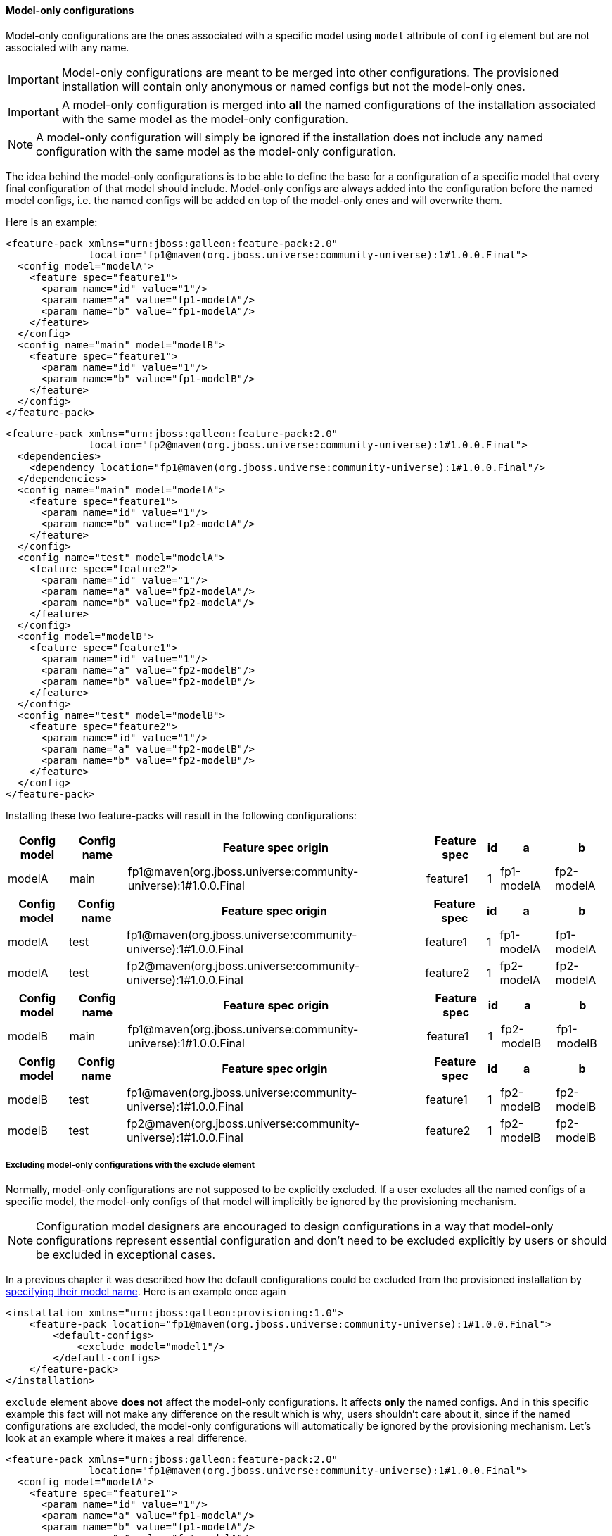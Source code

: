 #### Model-only configurations

Model-only configurations are the ones associated with a specific model using `model` attribute of `config` element but are not associated with any name.

IMPORTANT: Model-only configurations are meant to be merged into other configurations. The provisioned installation will contain only anonymous or named configs but not the model-only ones.

IMPORTANT: A model-only configuration is merged into *all* the named configurations of the installation associated with the same model as the model-only configuration.

NOTE: A model-only configuration will simply be ignored if the installation does not include any named configuration with the same model as the model-only configuration.

The idea behind the model-only configurations is to be able to define the base for a configuration of a specific model that every final configuration of that model should include. Model-only configs are always added into the configuration before the named model configs, i.e. the named configs will be added on top of the model-only ones and will overwrite them.

Here is an example:

[source,xml]
----
<feature-pack xmlns="urn:jboss:galleon:feature-pack:2.0"
              location="fp1@maven(org.jboss.universe:community-universe):1#1.0.0.Final">
  <config model="modelA">
    <feature spec="feature1">
      <param name="id" value="1"/>
      <param name="a" value="fp1-modelA"/>
      <param name="b" value="fp1-modelA"/>
    </feature>
  </config>
  <config name="main" model="modelB">
    <feature spec="feature1">
      <param name="id" value="1"/>
      <param name="b" value="fp1-modelB"/>
    </feature>
  </config>
</feature-pack>
----

[source,xml]
----
<feature-pack xmlns="urn:jboss:galleon:feature-pack:2.0"
              location="fp2@maven(org.jboss.universe:community-universe):1#1.0.0.Final">
  <dependencies>
    <dependency location="fp1@maven(org.jboss.universe:community-universe):1#1.0.0.Final"/>
  </dependencies>
  <config name="main" model="modelA">
    <feature spec="feature1">
      <param name="id" value="1"/>
      <param name="b" value="fp2-modelA"/>
    </feature>
  </config>
  <config name="test" model="modelA">
    <feature spec="feature2">
      <param name="id" value="1"/>
      <param name="a" value="fp2-modelA"/>
      <param name="b" value="fp2-modelA"/>
    </feature>
  </config>
  <config model="modelB">
    <feature spec="feature1">
      <param name="id" value="1"/>
      <param name="a" value="fp2-modelB"/>
      <param name="b" value="fp2-modelB"/>
    </feature>
  </config>
  <config name="test" model="modelB">
    <feature spec="feature2">
      <param name="id" value="1"/>
      <param name="a" value="fp2-modelB"/>
      <param name="b" value="fp2-modelB"/>
    </feature>
  </config>
</feature-pack>
----

Installing these two feature-packs will result in the following configurations:
[%header,options="autowidth"]
|===
|Config model |Config name |Feature spec origin |Feature spec |id |a |b
|modelA |main |fp1@maven(org.jboss.universe:community-universe):1#1.0.0.Final |feature1 |1 |fp1-modelA |fp2-modelA
|===

[%header,options="autowidth"]
|===
|Config model |Config name |Feature spec origin |Feature spec |id |a |b
|modelA |test |fp1@maven(org.jboss.universe:community-universe):1#1.0.0.Final |feature1 |1 |fp1-modelA |fp1-modelA
|modelA |test |fp2@maven(org.jboss.universe:community-universe):1#1.0.0.Final |feature2 |1 |fp2-modelA |fp2-modelA
|===

[%header,options="autowidth"]
|===
|Config model |Config name |Feature spec origin |Feature spec |id |a |b
|modelB |main |fp1@maven(org.jboss.universe:community-universe):1#1.0.0.Final |feature1 |1 |fp2-modelB |fp1-modelB
|===

[%header,options="autowidth"]
|===
|Config model |Config name |Feature spec origin |Feature spec |id |a |b
|modelB |test |fp1@maven(org.jboss.universe:community-universe):1#1.0.0.Final |feature1 |1 |fp2-modelB |fp2-modelB
|modelB |test |fp2@maven(org.jboss.universe:community-universe):1#1.0.0.Final |feature2 |1 |fp2-modelB |fp2-modelB
|===


##### Excluding model-only configurations with the exclude element

Normally, model-only configurations are not supposed to be explicitly excluded. If a user excludes all the named configs of a specific model, the model-only configs of that model will implicitly be ignored by the provisioning mechanism.

NOTE: Configuration model designers are encouraged to design configurations in a way that model-only configurations represent essential configuration and don't need to be excluded explicitly by users or should be excluded in exceptional cases.

In a previous chapter it was described how the default configurations could be excluded from the provisioned installation by <<excl-configs-by-model,specifying their model name>>. Here is an example once again
[source,xml]
----
<installation xmlns="urn:jboss:galleon:provisioning:1.0">
    <feature-pack location="fp1@maven(org.jboss.universe:community-universe):1#1.0.0.Final">
        <default-configs>
            <exclude model="model1"/>
        </default-configs>
    </feature-pack>
</installation>
----

`exclude` element above *does not* affect the model-only configurations. It affects *only* the named configs. And in this specific example this fact will not make any difference on the result which is why, users shouldn't care about it, since if the named configurations are excluded, the model-only configurations will automatically be ignored by the provisioning mechanism. Let's look at an example where it makes a real difference.

[source,xml]
----
<feature-pack xmlns="urn:jboss:galleon:feature-pack:2.0"
              location="fp1@maven(org.jboss.universe:community-universe):1#1.0.0.Final">
  <config model="modelA">
    <feature spec="feature1">
      <param name="id" value="1"/>
      <param name="a" value="fp1-modelA"/>
      <param name="b" value="fp1-modelA"/>
      <param name="c" value="fp1-modelA"/>
    </feature>
  </config>
  <config name="main" model="modelA">
    <feature spec="feature1">
      <param name="id" value="1"/>
      <param name="b" value="fp1-modelA-main"/>
    </feature>
  </config>
</feature-pack>
----

[source,xml]
----
<feature-pack xmlns="urn:jboss:galleon:feature-pack:1.0"
              location="fp2@maven(org.jboss.universe:community-universe):1#1.0.0.Final">
  <dependencies>
    <dependency location="fp1@maven(org.jboss.universe:community-universe):1#1.0.0.Final"/>
  </dependencies>
  <config name="main" model="modelA">
    <feature spec="feature1">
      <param name="id" value="1"/>
      <param name="c" value="fp2-modelA-main"/>
    </feature>
  </config>
</feature-pack>
----

If we install these feature-packs the resulting config will contain
[%header,options="autowidth"]
|===
|Feature spec origin |Feature spec |id |a |b |c
|fp1@maven(org.jboss.universe:community-universe):1#1.0.0.Final |feature1 |1 |fp1-modelA |fp1-modelA-main |fp2-modelA-main
|===

If we exclude `modelA` like it was shown in the previous example *in the declaration of the dependency* on `fp1`, i.e.
[source,xml]
----
<feature-pack xmlns="urn:jboss:galleon:feature-pack:2.0"
              location="fp2@maven(org.jboss.universe:community-universe):1#1.0.0.Final">
  <dependencies>
    <dependency location="fp1@maven(org.jboss.universe:community-universe):1#1.0.0.Final">
      <default-configs>
        <exclude model="modelA"/>
      </default-configs>
    </dependency>
  </dependencies>
  <config name="main" model="modelA">
    <feature spec="feature1">
      <param name="id" value="1"/>
      <param name="c" value="fp2-modelA-main"/>
    </feature>
  </config>
</feature-pack>
----

If we install *fp2*, the provisioned configuration will contain
[%header,options="autowidth"]
|===
|Feature spec origin |Feature spec |id |a |b |c
|fp1@maven(org.jboss.universe:community-universe):1#1.0.0.Final |feature1 |1 |fp1-modelA |fp1-modelA |fp2-modelA-main
|===

The model-only configuration from `fp1` is still effective because it is considered being essential for any named configuration of `modelA`. In case it still has to be excluded from the provisioned configuration you can add `named-only-models="false"` attribute to `exclude` element, e.g.
[source,xml]
----
<feature-pack xmlns="urn:jboss:galleon:feature-pack:2.0"
              location="fp2@maven(org.jboss.universe:community-universe):1#1.0.0.Final">
  <dependencies>
    <dependency location="fp1@maven(org.jboss.universe:community-universe):1#1.0.0.Final">
      <default-configs>
        <exclude model="modelA" named-only-models="false"/>
      </default-configs>
    </dependency>
  </dependencies>
  <config name="main" model="modelA">
    <feature spec="feature1">
      <param name="id" value="1"/>
      <param name="c" value="fp2-modelA-main"/>
    </feature>
  </config>
</feature-pack>
----

`exclude` element above affects both named and model-only configurations of `modelA` from feature-pack `fp1`.

IMPORTANT: `named-only-models` attribute is optional and if abscent its value is assumed to be `true`.

The provisioned configuration of `fp2` will now contain
[%header,options="autowidth"]
|===
|Feature spec origin |Feature spec |id |c
|org.jboss.pm.test:fp1:1.0.0.Final |feature1 |1 |fp2-modelA-main
|===

##### Disabling inheritance of the model-only configurations

In an earlier chapter it was shown <<disable-def-configs,how the default configurations of a feature-pack could be suppressed>>. Let's now include a model-only configuration in the example.

[source,xml]
----
<feature-pack xmlns="urn:jboss:galleon:feature-pack:2.0"
              location="fp1@maven(org.jboss.universe:community-universe):1#1.0.0.Final">
  <config model="modelA">
    <feature spec="feature1">
      <param name="id" value="1"/>
      <param name="a" value="fp1-modelA"/>
      <param name="b" value="fp1-modelA"/>
      <param name="c" value="fp1-modelA"/>
    </feature>
  </config>
  <config name="main" model="modelA">
    <feature spec="feature1">
      <param name="id" value="1"/>
      <param name="b" value="fp1-modelA-main"/>
    </feature>
  </config>
</feature-pack>
----

[source,xml]
----
<feature-pack xmlns="urn:jboss:galleon:feature-pack:2.0"
              location="fp2@maven(org.jboss.universe:community-universe):1#1.0.0.Final">
  <dependencies>
    <dependency location="fp1@maven(org.jboss.universe:community-universe):1#1.0.0.Final">
      <default-configs inherit="false"/>
    </dependency>
  </dependencies>
  <config name="main" model="modelA">
    <feature spec="feature1">
      <param name="id" value="1"/>
      <param name="c" value="fp2-modelA-main"/>
    </feature>
  </config>
</feature-pack>
----

With `inherit="false"` attribute of `default-configs` element we indicated that the default configs of `fp1` should not be included into the distribution provisioned from `fp2`. But it does not affect the model-only configs. So the model-only `modelA` configuration will still be effective in `fp2`.

IMPORTANT: `inherit-unnamed-models` attributes of `default-configs` element controls whether the model-only configs are inherited or not. The attribute is optional and if not present, its value is assumed to be `true`.

Here is an example that disables the inheritance of all the anonymous, named and model-only configs:
[source,xml]
----
<feature-pack xmlns="urn:jboss:galleon:feature-pack:2.0"
              location="fp2@maven(org.jboss.universe:community-universe):1#1.0.0.Final">
  <dependencies>
    <dependency location="fp1@maven(org.jboss.universe:community-universe):1#1.0.0.Final">
      <default-configs inherit="false" inherit-unnamed-models="false"/>
    </dependency>
  </dependencies>
  <config name="main" model="modelA">
    <feature spec="feature1">
      <param name="id" value="1"/>
      <param name="c" value="fp2-modelA-main"/>
    </feature>
  </config>
</feature-pack>
----

The provisioned configuration of `fp2` will now contain
[%header,options="autowidth"]
|===
|Feature spec origin |Feature spec |id |c
|fp1@maven(org.jboss.universe:community-universe):1#1.0.0.Final |feature1 |1 |fp2-modelA-main
|===

